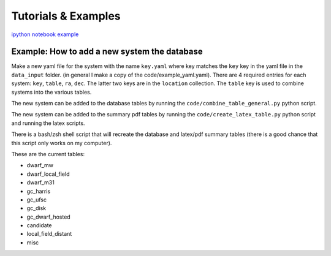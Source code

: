 Tutorials \& Examples
=====================

`ipython notebook example <https://github.com/apace7/local_volume_database/blob/main/example_notebooks/example_plots.ipynb>`_ 


Example: How to add a new system the database
---------------------------------------------

Make a new yaml file for the system with the name ``key.yaml`` where key matches the ``key`` key in the yaml file in the ``data_input`` folder.  
(in general I make a copy of the code/example_yaml.yaml).  There are 4 required entries for each system: ``key``, ``table``, ``ra``, ``dec``.  The latter two keys are in the ``location`` collection. The ``table`` key is used to combine systems into the various tables. 

The new system can be added to the database tables by running the ``code/combine_table_general.py`` python script.

The new system can be added to the summary pdf tables by running the ``code/create_latex_table.py`` python script and running the latex scripts.

There is a bash/zsh shell script that will recreate the database and latex/pdf summary tables (there is a good chance that this script only works on my computer).

These are the current tables: 

* dwarf_mw
* dwarf_local_field
* dwarf_m31
* gc_harris
* gc_ufsc
* gc_disk
* gc_dwarf_hosted
* candidate
* local_field_distant
* misc

